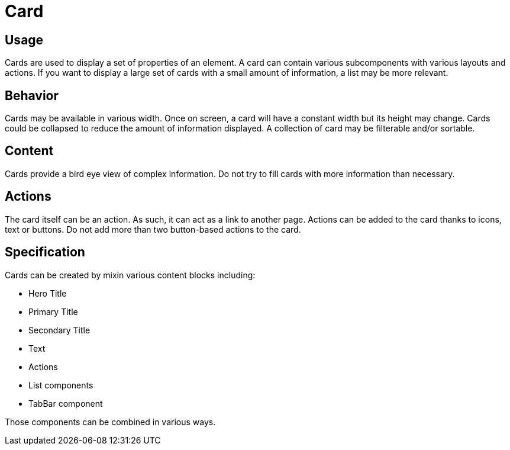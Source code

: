 = Card

== Usage

Cards are used to display a set of properties of an element.
A card can contain various subcomponents with various layouts and actions.
If you want to display a large set of cards with a small amount of information, a list may be more relevant.

== Behavior

Cards may be available in various width.
Once on screen, a card will have a constant width but its height may change.
Cards could be collapsed to reduce the amount of information displayed.
A collection of card may be filterable and/or sortable.

== Content

Cards provide a bird eye view of complex information.
Do not try to fill cards with more information than necessary.


== Actions

The card itself can be an action.
As such, it can act as a link to another page.
Actions can be added to the card thanks to icons, text or buttons.
Do not add more than two button-based actions to the card.

== Specification

Cards can be created by mixin various content blocks including:

* Hero Title
* Primary Title
* Secondary Title
* Text
* Actions
* List components
* TabBar component

Those components can be combined in various ways.